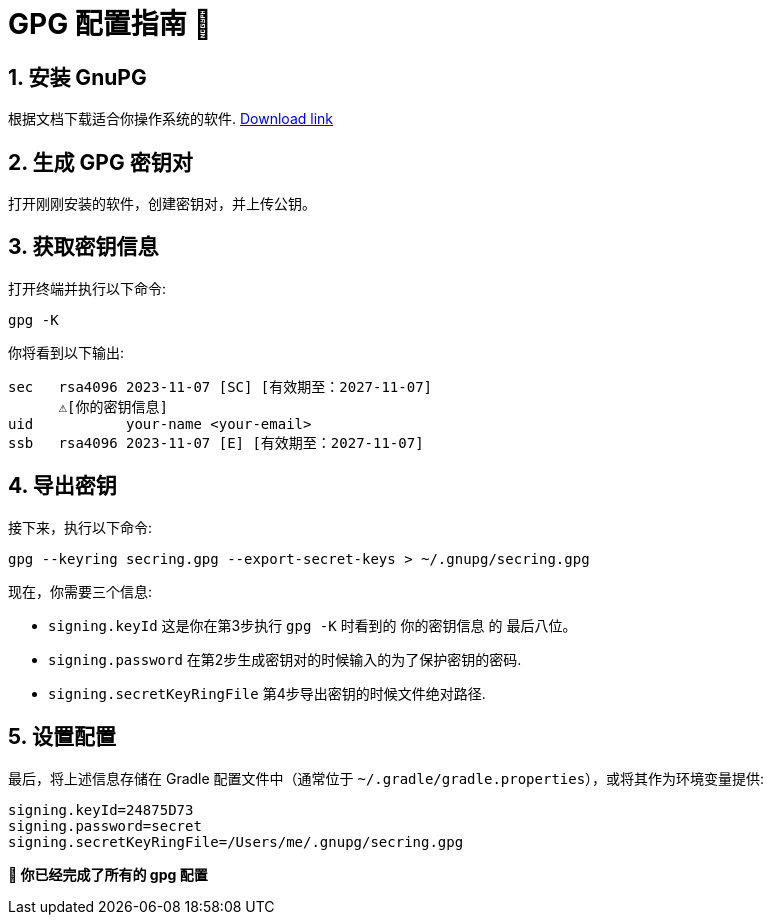 = GPG 配置指南 🔑

== 1. 安装 GnuPG 

根据文档下载适合你操作系统的软件. https://gnupg.org/download/index.html[Download link]

== 2. 生成 GPG 密钥对
打开刚刚安装的软件，创建密钥对，并上传公钥。

== 3. 获取密钥信息

打开终端并执行以下命令:

[source,shell]
----
gpg -K
----

你将看到以下输出:

[source,text]
----------------------------------------
sec   rsa4096 2023-11-07 [SC] [有效期至：2027-11-07]
      ⚠️[你的密钥信息] 
uid           your-name <your-email>
ssb   rsa4096 2023-11-07 [E] [有效期至：2027-11-07]
----------------------------------------

== 4. 导出密钥

接下来，执行以下命令:

[source,shell]
----
gpg --keyring secring.gpg --export-secret-keys > ~/.gnupg/secring.gpg
----

现在，你需要三个信息:

* `signing.keyId` 
这是你在第3步执行 `gpg -K` 时看到的 `你的密钥信息` 的 `最后八位`。
* `signing.password` 在第2步生成密钥对的时候输入的为了保护密钥的密码.
* `signing.secretKeyRingFile` 第4步导出密钥的时候文件绝对路径.


== 5. 设置配置

最后，将上述信息存储在 Gradle 配置文件中（通常位于 `~/.gradle/gradle.properties`），或将其作为环境变量提供:

[source,properties]
----
signing.keyId=24875D73
signing.password=secret
signing.secretKeyRingFile=/Users/me/.gnupg/secring.gpg
----

*💯 你已经完成了所有的 gpg 配置*

